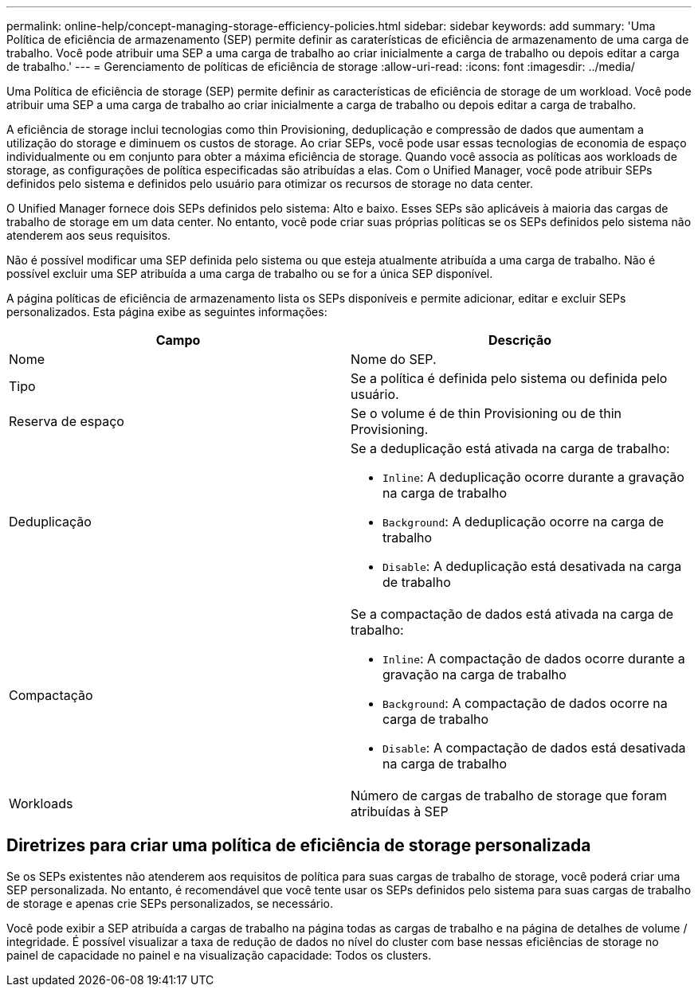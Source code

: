---
permalink: online-help/concept-managing-storage-efficiency-policies.html 
sidebar: sidebar 
keywords: add 
summary: 'Uma Política de eficiência de armazenamento (SEP) permite definir as caraterísticas de eficiência de armazenamento de uma carga de trabalho. Você pode atribuir uma SEP a uma carga de trabalho ao criar inicialmente a carga de trabalho ou depois editar a carga de trabalho.' 
---
= Gerenciamento de políticas de eficiência de storage
:allow-uri-read: 
:icons: font
:imagesdir: ../media/


[role="lead"]
Uma Política de eficiência de storage (SEP) permite definir as características de eficiência de storage de um workload. Você pode atribuir uma SEP a uma carga de trabalho ao criar inicialmente a carga de trabalho ou depois editar a carga de trabalho.

A eficiência de storage inclui tecnologias como thin Provisioning, deduplicação e compressão de dados que aumentam a utilização do storage e diminuem os custos de storage. Ao criar SEPs, você pode usar essas tecnologias de economia de espaço individualmente ou em conjunto para obter a máxima eficiência de storage. Quando você associa as políticas aos workloads de storage, as configurações de política especificadas são atribuídas a elas. Com o Unified Manager, você pode atribuir SEPs definidos pelo sistema e definidos pelo usuário para otimizar os recursos de storage no data center.

O Unified Manager fornece dois SEPs definidos pelo sistema: Alto e baixo. Esses SEPs são aplicáveis à maioria das cargas de trabalho de storage em um data center. No entanto, você pode criar suas próprias políticas se os SEPs definidos pelo sistema não atenderem aos seus requisitos.

Não é possível modificar uma SEP definida pelo sistema ou que esteja atualmente atribuída a uma carga de trabalho. Não é possível excluir uma SEP atribuída a uma carga de trabalho ou se for a única SEP disponível.

A página políticas de eficiência de armazenamento lista os SEPs disponíveis e permite adicionar, editar e excluir SEPs personalizados. Esta página exibe as seguintes informações:

[cols="2*"]
|===
| Campo | Descrição 


 a| 
Nome
 a| 
Nome do SEP.



 a| 
Tipo
 a| 
Se a política é definida pelo sistema ou definida pelo usuário.



 a| 
Reserva de espaço
 a| 
Se o volume é de thin Provisioning ou de thin Provisioning.



 a| 
Deduplicação
 a| 
Se a deduplicação está ativada na carga de trabalho:

* `Inline`: A deduplicação ocorre durante a gravação na carga de trabalho
* `Background`: A deduplicação ocorre na carga de trabalho
* `Disable`: A deduplicação está desativada na carga de trabalho




 a| 
Compactação
 a| 
Se a compactação de dados está ativada na carga de trabalho:

* `Inline`: A compactação de dados ocorre durante a gravação na carga de trabalho
* `Background`: A compactação de dados ocorre na carga de trabalho
* `Disable`: A compactação de dados está desativada na carga de trabalho




 a| 
Workloads
 a| 
Número de cargas de trabalho de storage que foram atribuídas à SEP

|===


== Diretrizes para criar uma política de eficiência de storage personalizada

Se os SEPs existentes não atenderem aos requisitos de política para suas cargas de trabalho de storage, você poderá criar uma SEP personalizada. No entanto, é recomendável que você tente usar os SEPs definidos pelo sistema para suas cargas de trabalho de storage e apenas crie SEPs personalizados, se necessário.

Você pode exibir a SEP atribuída a cargas de trabalho na página todas as cargas de trabalho e na página de detalhes de volume / integridade. É possível visualizar a taxa de redução de dados no nível do cluster com base nessas eficiências de storage no painel de capacidade no painel e na visualização capacidade: Todos os clusters.
